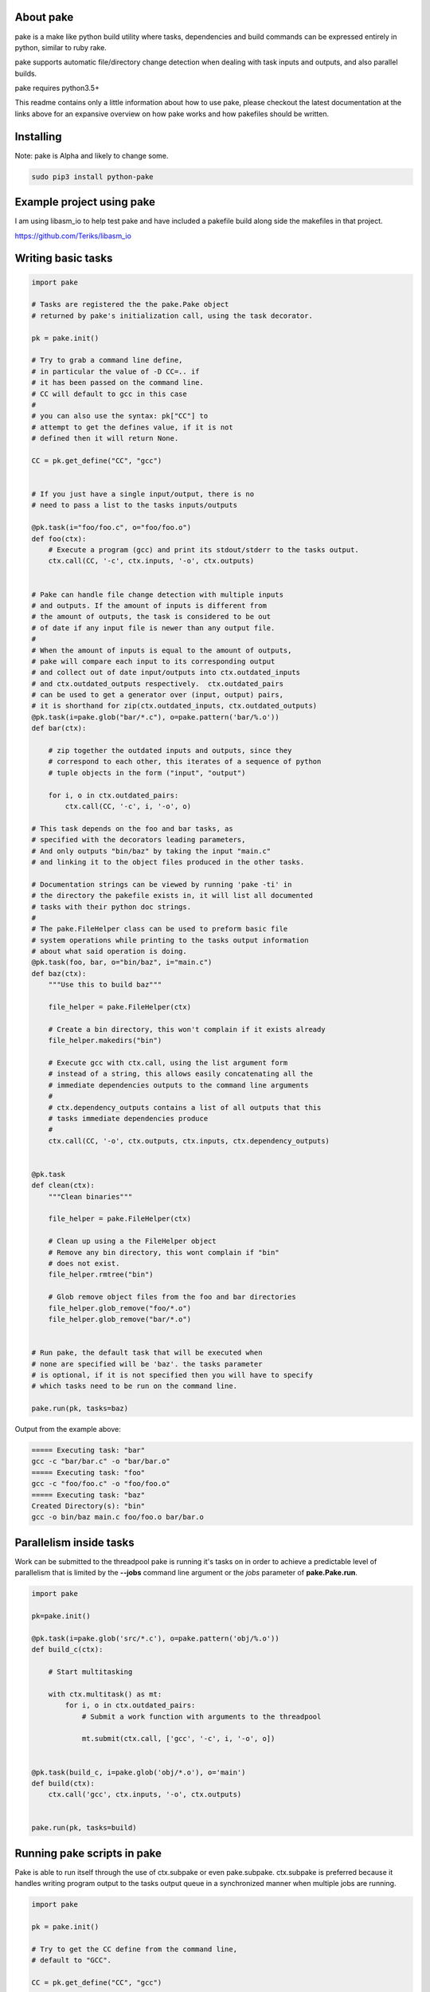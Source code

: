 About pake
==========

|Master Documentation Status| |Develop Documentation Status| |codecov|

pake is a make like python build utility where tasks, dependencies and
build commands can be expressed entirely in python, similar to ruby
rake.

pake supports automatic file/directory change detection when dealing with
task inputs and outputs, and also parallel builds.

pake requires python3.5+


This readme contains only a little information about how to use pake, please
checkout the latest documentation at the links above for an expansive
overview on how pake works and how pakefiles should be written.

Installing
==========

Note: pake is Alpha and likely to change some.

.. code-block:: bash

    sudo pip3 install python-pake

Example project using pake
==========================

I am using libasm\_io to help test pake and have included a pakefile
build along side the makefiles in that project.

https://github.com/Teriks/libasm\_io

Writing basic tasks
===================

.. code-block:: python

    import pake

    # Tasks are registered the the pake.Pake object
    # returned by pake's initialization call, using the task decorator.

    pk = pake.init()

    # Try to grab a command line define,
    # in particular the value of -D CC=.. if
    # it has been passed on the command line.
    # CC will default to gcc in this case
    #
    # you can also use the syntax: pk["CC"] to
    # attempt to get the defines value, if it is not
    # defined then it will return None.

    CC = pk.get_define("CC", "gcc")


    # If you just have a single input/output, there is no
    # need to pass a list to the tasks inputs/outputs

    @pk.task(i="foo/foo.c", o="foo/foo.o")
    def foo(ctx):
        # Execute a program (gcc) and print its stdout/stderr to the tasks output.
        ctx.call(CC, '-c', ctx.inputs, '-o', ctx.outputs)


    # Pake can handle file change detection with multiple inputs
    # and outputs. If the amount of inputs is different from
    # the amount of outputs, the task is considered to be out
    # of date if any input file is newer than any output file.
    #
    # When the amount of inputs is equal to the amount of outputs,
    # pake will compare each input to its corresponding output
    # and collect out of date input/outputs into ctx.outdated_inputs
    # and ctx.outdated_outputs respectively.  ctx.outdated_pairs
    # can be used to get a generator over (input, output) pairs,
    # it is shorthand for zip(ctx.outdated_inputs, ctx.outdated_outputs)
    @pk.task(i=pake.glob("bar/*.c"), o=pake.pattern('bar/%.o'))
    def bar(ctx):

        # zip together the outdated inputs and outputs, since they
        # correspond to each other, this iterates of a sequence of python
        # tuple objects in the form ("input", "output")

        for i, o in ctx.outdated_pairs:
            ctx.call(CC, '-c', i, '-o', o)

    # This task depends on the foo and bar tasks, as
    # specified with the decorators leading parameters,
    # And only outputs "bin/baz" by taking the input "main.c"
    # and linking it to the object files produced in the other tasks.

    # Documentation strings can be viewed by running 'pake -ti' in
    # the directory the pakefile exists in, it will list all documented
    # tasks with their python doc strings.
    #
    # The pake.FileHelper class can be used to preform basic file
    # system operations while printing to the tasks output information
    # about what said operation is doing.
    @pk.task(foo, bar, o="bin/baz", i="main.c")
    def baz(ctx):
        """Use this to build baz"""

        file_helper = pake.FileHelper(ctx)

        # Create a bin directory, this won't complain if it exists already
        file_helper.makedirs("bin")

        # Execute gcc with ctx.call, using the list argument form
        # instead of a string, this allows easily concatenating all the
        # immediate dependencies outputs to the command line arguments
        #
        # ctx.dependency_outputs contains a list of all outputs that this
        # tasks immediate dependencies produce
        #
        ctx.call(CC, '-o', ctx.outputs, ctx.inputs, ctx.dependency_outputs)


    @pk.task
    def clean(ctx):
        """Clean binaries"""

        file_helper = pake.FileHelper(ctx)

        # Clean up using a the FileHelper object
        # Remove any bin directory, this wont complain if "bin"
        # does not exist.
        file_helper.rmtree("bin")

        # Glob remove object files from the foo and bar directories
        file_helper.glob_remove("foo/*.o")
        file_helper.glob_remove("bar/*.o")


    # Run pake, the default task that will be executed when
    # none are specified will be 'baz'. the tasks parameter
    # is optional, if it is not specified then you will have to specify
    # which tasks need to be run on the command line.

    pake.run(pk, tasks=baz)


Output from the example above:

.. code-block:: bash

    ===== Executing task: "bar"
    gcc -c "bar/bar.c" -o "bar/bar.o"
    ===== Executing task: "foo"
    gcc -c "foo/foo.c" -o "foo/foo.o"
    ===== Executing task: "baz"
    Created Directory(s): "bin"
    gcc -o bin/baz main.c foo/foo.o bar/bar.o


Parallelism inside tasks
========================

Work can be submitted to the threadpool pake is running it's tasks on in
order to achieve a predictable level of parallelism that is limited by
the **--jobs** command line argument or the *jobs* parameter of
**pake.Pake.run**.

.. code-block:: python


    import pake

    pk=pake.init()

    @pk.task(i=pake.glob('src/*.c'), o=pake.pattern('obj/%.o'))
    def build_c(ctx):

        # Start multitasking

        with ctx.multitask() as mt:
            for i, o in ctx.outdated_pairs:
                # Submit a work function with arguments to the threadpool

                mt.submit(ctx.call, ['gcc', '-c', i, '-o', o])


    @pk.task(build_c, i=pake.glob('obj/*.o'), o='main')
    def build(ctx):
        ctx.call('gcc', ctx.inputs, '-o', ctx.outputs)


    pake.run(pk, tasks=build)

Running pake scripts in pake
============================

Pake is able to run itself through the use of ctx.subpake or even
pake.subpake. ctx.subpake is preferred because it handles writing
program output to the tasks output queue in a synchronized manner when
multiple jobs are running.

.. code-block:: python

    import pake

    pk = pake.init()

    # Try to get the CC define from the command line,
    # default to "GCC".

    CC = pk.get_define("CC", "gcc")

    # Export the CC variable's value to all invocations
    # of pake.subpake or ctx.subpake as a define that can be 
    # retrieved with pk.get_define()
    #
    pake.export("CC", CC)


    # You can also export lists, dictionaries sets and tuples,
    # as long as they only contain literal values.
    # Literal values being: strings, integers, floats; and
    # other lists, dicts, sets and tuples (if they only contain literals)

    pake.export("CC_FLAGS", ['-Wextra', '-Wall'])


    # Nesting works with composite literals,
    # as long as everything is a pure literal or something
    # that str()'s  into a literal.

    pake.export("STUFF",
                ['you',
                 ['might',
                  ('be',
                   ['a',
                    {'bad' :
                         ['person', ['if', {'you', 'do'}, ("this",) ]]
                     }])]])


    # Execute outside of a task, by default the stdout/stderr
    # of the subscript goes to this scripts stdout.  The file
    # object to which stdout gets written to can be specified
    # with pake.subpake(..., stdout=(file))

    pake.subpake("sometasks/pakefile.py", "dotasks")

    # This task does not depend on anything or have any inputs/outputs
    # it will basically only run if you explicitly specify it as a default
    # task in pake.run, or specify it on the command line

    @pk.task
    def my_phony_task(ctx):
        # Arguments are passed in a variadic parameter...
        
        # Specify that the "foo" task is to be ran.
        # The scripts output is written to this tasks output queue

        ctx.subpake("library/pakefile.py", "foo")



    # Run this pake script, with a default task of 'my_phony_task'

    pake.run(pk, tasks=my_phony_task)

Output from the example above:

.. code-block:: bash

    *** enter subpake[1]:
    pake[1]: Entering Directory "(REST OF PATH...)/paketest/sometasks"
    ===== Executing Task: "dotasks"
    Do Tasks
    pake[1]: Exiting Directory "(REST OF PATH...)/paketest/sometasks"
    *** exit subpake[1]:
    ===== Executing Task: "my_phony_task"
    *** enter subpake[1]:
    pake[1]: Entering Directory "(REST OF PATH...)/paketest/library"
    ===== Executing Task: "foo"
    Foo!
    pake[1]: Exiting Directory "(REST OF PATH...)/paketest/library"
    *** exit subpake[1]:

Running pake
============

.. code-block:: bash

    cd your_pakefile_directory

    # Run pake with up to 10 tasks running in parallel

    pake -j 10

pake will look for "pakefile.py" or "pakefile" in the current directory
and run it.

Or you can specify one or more files to run with **-f/--file**. The
switch does not have multiple arguments, but it can be used more than
once to specify multiple files.

For example:

``pake -f pakefile.py foo``

``pake -f your_pakefile_1.py -f your_pakefile_2.py foo``

You can also specify multiple tasks, but do not rely on unrelated tasks
being executed in any specific order because they won't be. If there is
a specific order you need your tasks to execute in, the one that comes
first should be declared a dependency of the one that comes second, then
the second task should be specified to run.

When running parallel builds, leaf dependencies will start executing
pretty much simultaneously, and non related tasks that have a dependency
chain may execute in parallel.

``pake task unrelated_task order_independent_phony``

Pakes current options
=====================

::


    usage: pake [-h] [-v] [-D DEFINE] [-j JOBS] [-n] [-C DIRECTORY] [-t] [-ti]
                [-f FILE]
                [tasks [tasks ...]]

    positional arguments:
      tasks                 Build tasks.

    optional arguments:
      -h, --help            show this help message and exit
      -v, --version         show program's version number and exit
      -D DEFINE, --define DEFINE
                            Add defined value.
      -j JOBS, --jobs JOBS  Max number of parallel jobs. Using this option enables
                            unrelated tasks to run in parallel with a max of N
                            tasks running at a time.
      -n, --dry-run         Use to preform a dry run, lists all tasks that will be
                            executed in the next actual invocation.
      -C DIRECTORY, --directory DIRECTORY
                            Change directory before executing.
      -t, --show-tasks      List all task names.
      -ti, --show-task-info
                            List all tasks along side their doc string. Only tasks
                            with doc strings present will be shown.
      -f FILE, --file FILE  Pakefile path(s). This switch can be used more than
                            once, all specified pakefiles will be executed in
                            order with the current directory as the working
                            directory (unless -C is specified).



.. |Master Documentation Status| image:: https://readthedocs.org/projects/pake/badge/?version=latest
   :target: http://pake.readthedocs.io/en/latest/?badge=latest
.. |Develop Documentation Status| image:: https://readthedocs.org/projects/pake/badge/?version=develop
   :target: http://pake.readthedocs.io/en/develop/?badge=develop
.. |codecov| image:: https://codecov.io/gh/Teriks/pake/branch/master/graph/badge.svg
   :target: https://codecov.io/gh/Teriks/pake
